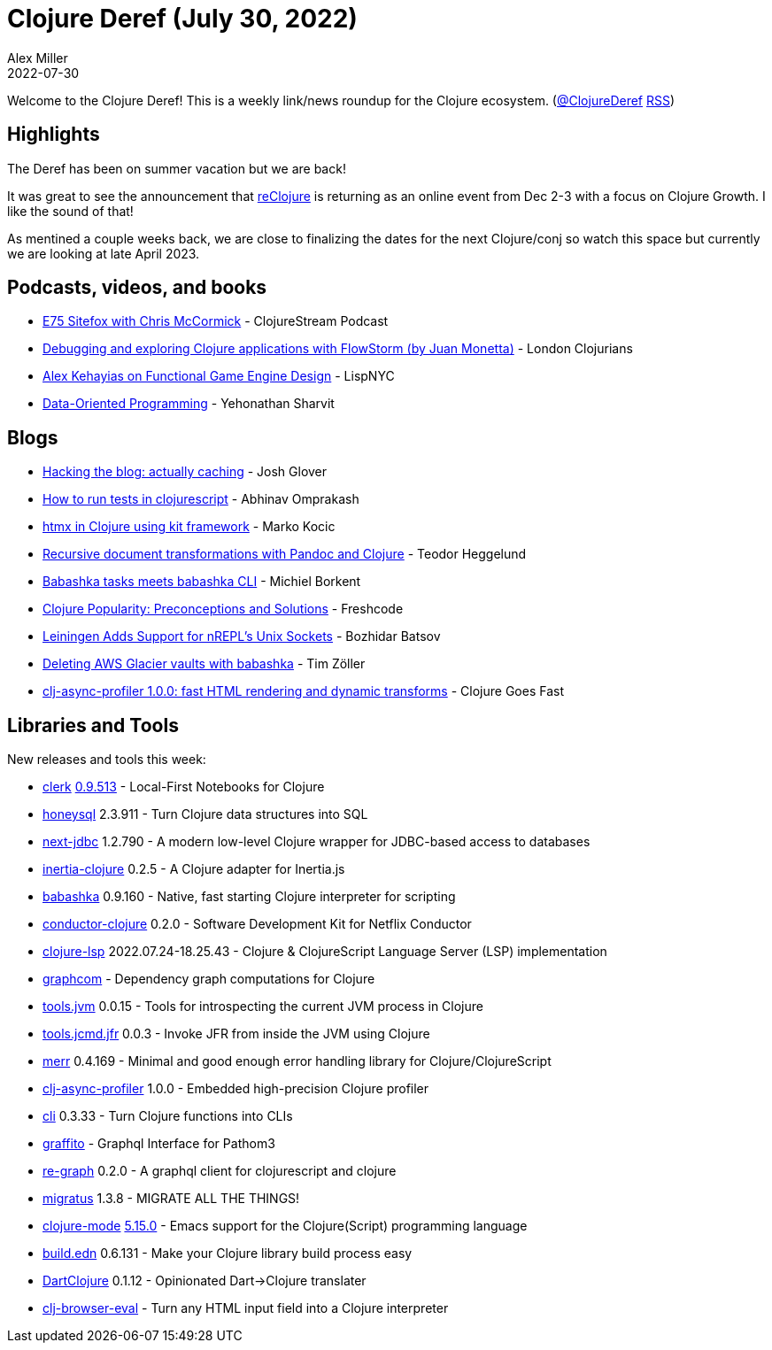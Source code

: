 = Clojure Deref (July 30, 2022)
Alex Miller
2022-07-30
:jbake-type: post

ifdef::env-github,env-browser[:outfilesuffix: .adoc]

Welcome to the Clojure Deref! This is a weekly link/news roundup for the Clojure ecosystem. (https://twitter.com/ClojureDeref[@ClojureDeref] https://clojure.org/feed.xml[RSS])

== Highlights

The Deref has been on summer vacation but we are back!

It was great to see the announcement that https://www.reclojure.org/[reClojure] is returning as an online event from Dec 2-3 with a focus on Clojure Growth. I like the sound of that!

As mentined a couple weeks back, we are close to finalizing the dates for the next Clojure/conj so watch this space but currently we are looking at late April 2023.

== Podcasts, videos, and books

* https://soundcloud.com/clojurestream/e75-sitefox-with-chris-mccormic[E75 Sitefox with Chris McCormick] - ClojureStream Podcast
* https://www.youtube.com/watch?v=A3AzlqNwUXc[Debugging and exploring Clojure applications with FlowStorm (by Juan Monetta)] - London Clojurians
* https://www.youtube.com/watch?v=mDr1Tlo0-5c[Alex Kehayias on Functional Game Engine Design] - LispNYC
* https://www.manning.com/books/data-oriented-programming[Data-Oriented Programming] - Yehonathan Sharvit

== Blogs

* https://jmglov.net/blog/2022-07-15-hacking-blog-actually-caching.html[Hacking the blog: actually caching] - Josh Glover
* https://www.abhinavomprakash.com/posts/running-cljs-tests/[How to run tests in clojurescript] - Abhinav Omprakash
* https://marko.euptera.com/posts/htmx-kit.html[htmx in Clojure using kit framework] - Marko Kocic
* https://play.teod.eu/document-transform-pandoc-clojure/[Recursive document transformations with Pandoc and Clojure] - Teodor Heggelund
* https://blog.michielborkent.nl/babashka-tasks-meets-babashka-cli.html[Babashka tasks meets babashka CLI] - Michiel Borkent
* https://freshcodeit.com/whitepapers/clojure-popularity-research[Clojure Popularity: Preconceptions and Solutions] - Freshcode
* https://metaredux.com/posts/2022/07/25/leiningen-adds-support-for-nrepl-s-unix-sockets.html[Leiningen Adds Support for nREPL's Unix Sockets] - Bozhidar Batsov
* https://javahippie.net/clojure/2022/07/23/deleting-aws-glacier-vaults-with-babashka.html[Deleting AWS Glacier vaults with babashka] - Tim Zöller
* http://clojure-goes-fast.com/blog/clj-async-profiler-100/[clj-async-profiler 1.0.0: fast HTML rendering and dynamic transforms] - Clojure Goes Fast

== Libraries and Tools

New releases and tools this week:

* https://github.com/nextjournal/clerk[clerk] https://github.com/nextjournal/clerk/blob/main/CHANGELOG.md#09513-2022-07-18[0.9.513] - Local-First Notebooks for Clojure
* https://github.com/seancorfield/honeysql[honeysql] 2.3.911 - Turn Clojure data structures into SQL
* https://github.com/seancorfield/next-jdbc[next-jdbc] 1.2.790 - A modern low-level Clojure wrapper for JDBC-based access to databases
* https://github.com/prestancedesign/inertia-clojure[inertia-clojure] 0.2.5 - A Clojure adapter for Inertia.js 
* https://github.com/babashka/babashka[babashka] 0.9.160 - Native, fast starting Clojure interpreter for scripting
* https://github.com/conductor-sdk/conductor-clojure[conductor-clojure] 0.2.0 - Software Development Kit for Netflix Conductor
* https://github.com/clojure-lsp/clojure-lsp[clojure-lsp] 2022.07.24-18.25.43 - Clojure & ClojureScript Language Server (LSP) implementation
* https://github.com/bortexz/graphcom[graphcom]  - Dependency graph computations for Clojure
* https://github.com/bsless/tools.jvm[tools.jvm] 0.0.15 - Tools for introspecting the current JVM process in Clojure
* https://github.com/bsless/tools.jcmd.jfr[tools.jcmd.jfr] 0.0.3 - Invoke JFR from inside the JVM using Clojure
* https://github.com/liquidz/merr[merr] 0.4.169 - Minimal and good enough error handling library for Clojure/ClojureScript
* https://github.com/clojure-goes-fast/clj-async-profiler[clj-async-profiler] 1.0.0 - Embedded high-precision Clojure profiler
* https://github.com/babashka/cli[cli] 0.3.33 - Turn Clojure functions into CLIs
* https://github.com/jmayaalv/graffito[graffito]  - Graphql Interface for Pathom3
* https://github.com/oliyh/re-graph[re-graph] 0.2.0 - A graphql client for clojurescript and clojure
* https://github.com/yogthos/migratus[migratus] 1.3.8 - MIGRATE ALL THE THINGS!
* https://github.com/clojure-emacs/clojure-mode[clojure-mode] https://github.com/clojure-emacs/clojure-mode/releases/tag/v5.15.0[5.15.0] - Emacs support for the Clojure(Script) programming language
* https://github.com/liquidz/build.edn[build.edn] 0.6.131 - Make your Clojure library build process easy
* https://github.com/Liverm0r/DartClojure[DartClojure] 0.1.12 - Opinionated Dart->Clojure translater
* https://github.com/NickCellino/clj-browser-eval[clj-browser-eval]  - Turn any HTML input field into a Clojure interpreter